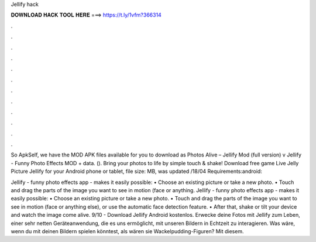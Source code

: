 Jellify hack



𝐃𝐎𝐖𝐍𝐋𝐎𝐀𝐃 𝐇𝐀𝐂𝐊 𝐓𝐎𝐎𝐋 𝐇𝐄𝐑𝐄 ===> https://t.ly/1vfm?366314



.



.



.



.



.



.



.



.



.



.



.



.

So ApkSelf, we have the MOD APK files available for you to download as Photos Alive – Jellify Mod (full version) v Jellify - Funny Photo Effects MOD + data.  (). Bring your photos to life by simple touch & shake! Download free game Live Jelly Picture Jellify for your Android phone or tablet, file size: MB, was updated /18/04 Requirements:android: 

Jellify - funny photo effects app - makes it easily possible: • Choose an existing picture or take a new photo. • Touch and drag the parts of the image you want to see in motion (face or anything. Jellify - funny photo effects app - makes it easily possible: • Choose an existing picture or take a new photo. • Touch and drag the parts of the image you want to see in motion (face or anything else), or use the automatic face detection feature. • After that, shake or tilt your device and watch the image come alive. 9/10 - Download Jellify Android kostenlos. Erwecke deine Fotos mit Jellify zum Leben, einer sehr netten Geräteanwendung, die es uns ermöglicht, mit unseren Bildern in Echtzeit zu interagieren. Was wäre, wenn du mit deinen Bildern spielen könntest, als wären sie Wackelpudding-Figuren? Mit diesem.
